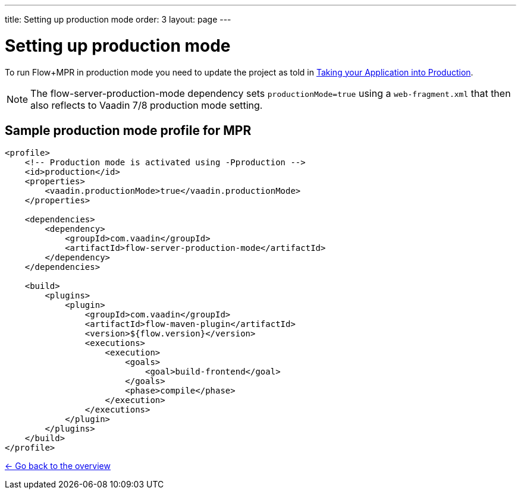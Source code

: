---
title: Setting up production mode
order: 3
layout: page
---

= Setting up production mode

To run Flow+MPR in production mode you need to update the project as told in
https://vaadin.com/docs/flow/production/tutorial-production-mode-basic.html[Taking your Application into Production].

[NOTE]
The flow-server-production-mode dependency sets `productionMode=true` using
a `web-fragment.xml` that then also reflects to Vaadin 7/8 production mode setting.

== Sample production mode profile for MPR

[source,xml]
----
<profile>
    <!-- Production mode is activated using -Pproduction -->
    <id>production</id>
    <properties>
        <vaadin.productionMode>true</vaadin.productionMode>
    </properties>

    <dependencies>
        <dependency>
            <groupId>com.vaadin</groupId>
            <artifactId>flow-server-production-mode</artifactId>
        </dependency>
    </dependencies>

    <build>
        <plugins>
            <plugin>
                <groupId>com.vaadin</groupId>
                <artifactId>flow-maven-plugin</artifactId>
                <version>${flow.version}</version>
                <executions>
                    <execution>
                        <goals>
                            <goal>build-frontend</goal>
                        </goals>
                        <phase>compile</phase>
                    </execution>
                </executions>
            </plugin>
        </plugins>
    </build>
</profile>
----

<<../Overview#,<- Go back to the overview>>
